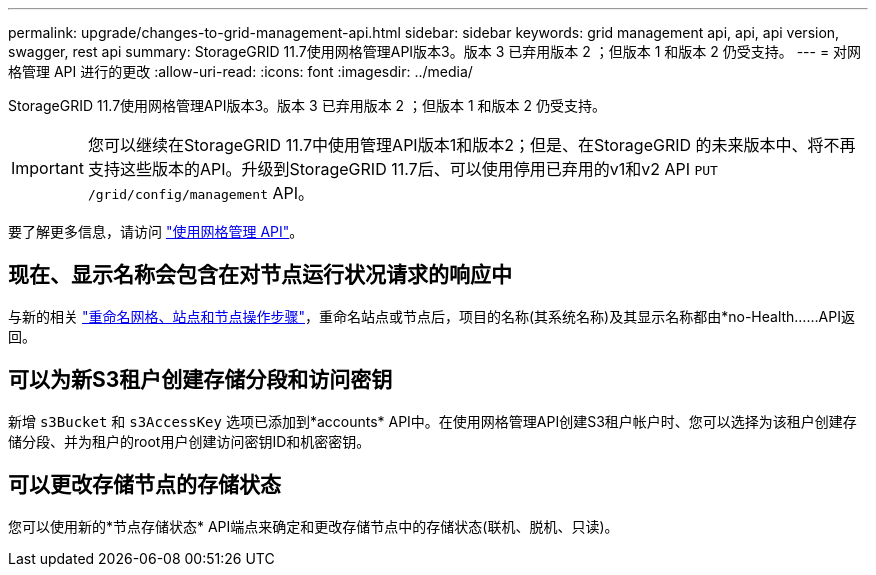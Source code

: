 ---
permalink: upgrade/changes-to-grid-management-api.html 
sidebar: sidebar 
keywords: grid management api, api, api version, swagger, rest api 
summary: StorageGRID 11.7使用网格管理API版本3。版本 3 已弃用版本 2 ；但版本 1 和版本 2 仍受支持。 
---
= 对网格管理 API 进行的更改
:allow-uri-read: 
:icons: font
:imagesdir: ../media/


[role="lead"]
StorageGRID 11.7使用网格管理API版本3。版本 3 已弃用版本 2 ；但版本 1 和版本 2 仍受支持。


IMPORTANT: 您可以继续在StorageGRID 11.7中使用管理API版本1和版本2；但是、在StorageGRID 的未来版本中、将不再支持这些版本的API。升级到StorageGRID 11.7后、可以使用停用已弃用的v1和v2 API `PUT /grid/config/management` API。

要了解更多信息，请访问 link:../admin/using-grid-management-api.html["使用网格管理 API"]。



== 现在、显示名称会包含在对节点运行状况请求的响应中

与新的相关 link:../maintain/rename-grid-site-node-overview.html["重命名网格、站点和节点操作步骤"]，重命名站点或节点后，项目的名称(其系统名称)及其显示名称都由*no-Health……API返回。



== 可以为新S3租户创建存储分段和访问密钥

新增 `s3Bucket` 和 `s3AccessKey` 选项已添加到*accounts* API中。在使用网格管理API创建S3租户帐户时、您可以选择为该租户创建存储分段、并为租户的root用户创建访问密钥ID和机密密钥。



== 可以更改存储节点的存储状态

您可以使用新的*节点存储状态* API端点来确定和更改存储节点中的存储状态(联机、脱机、只读)。
